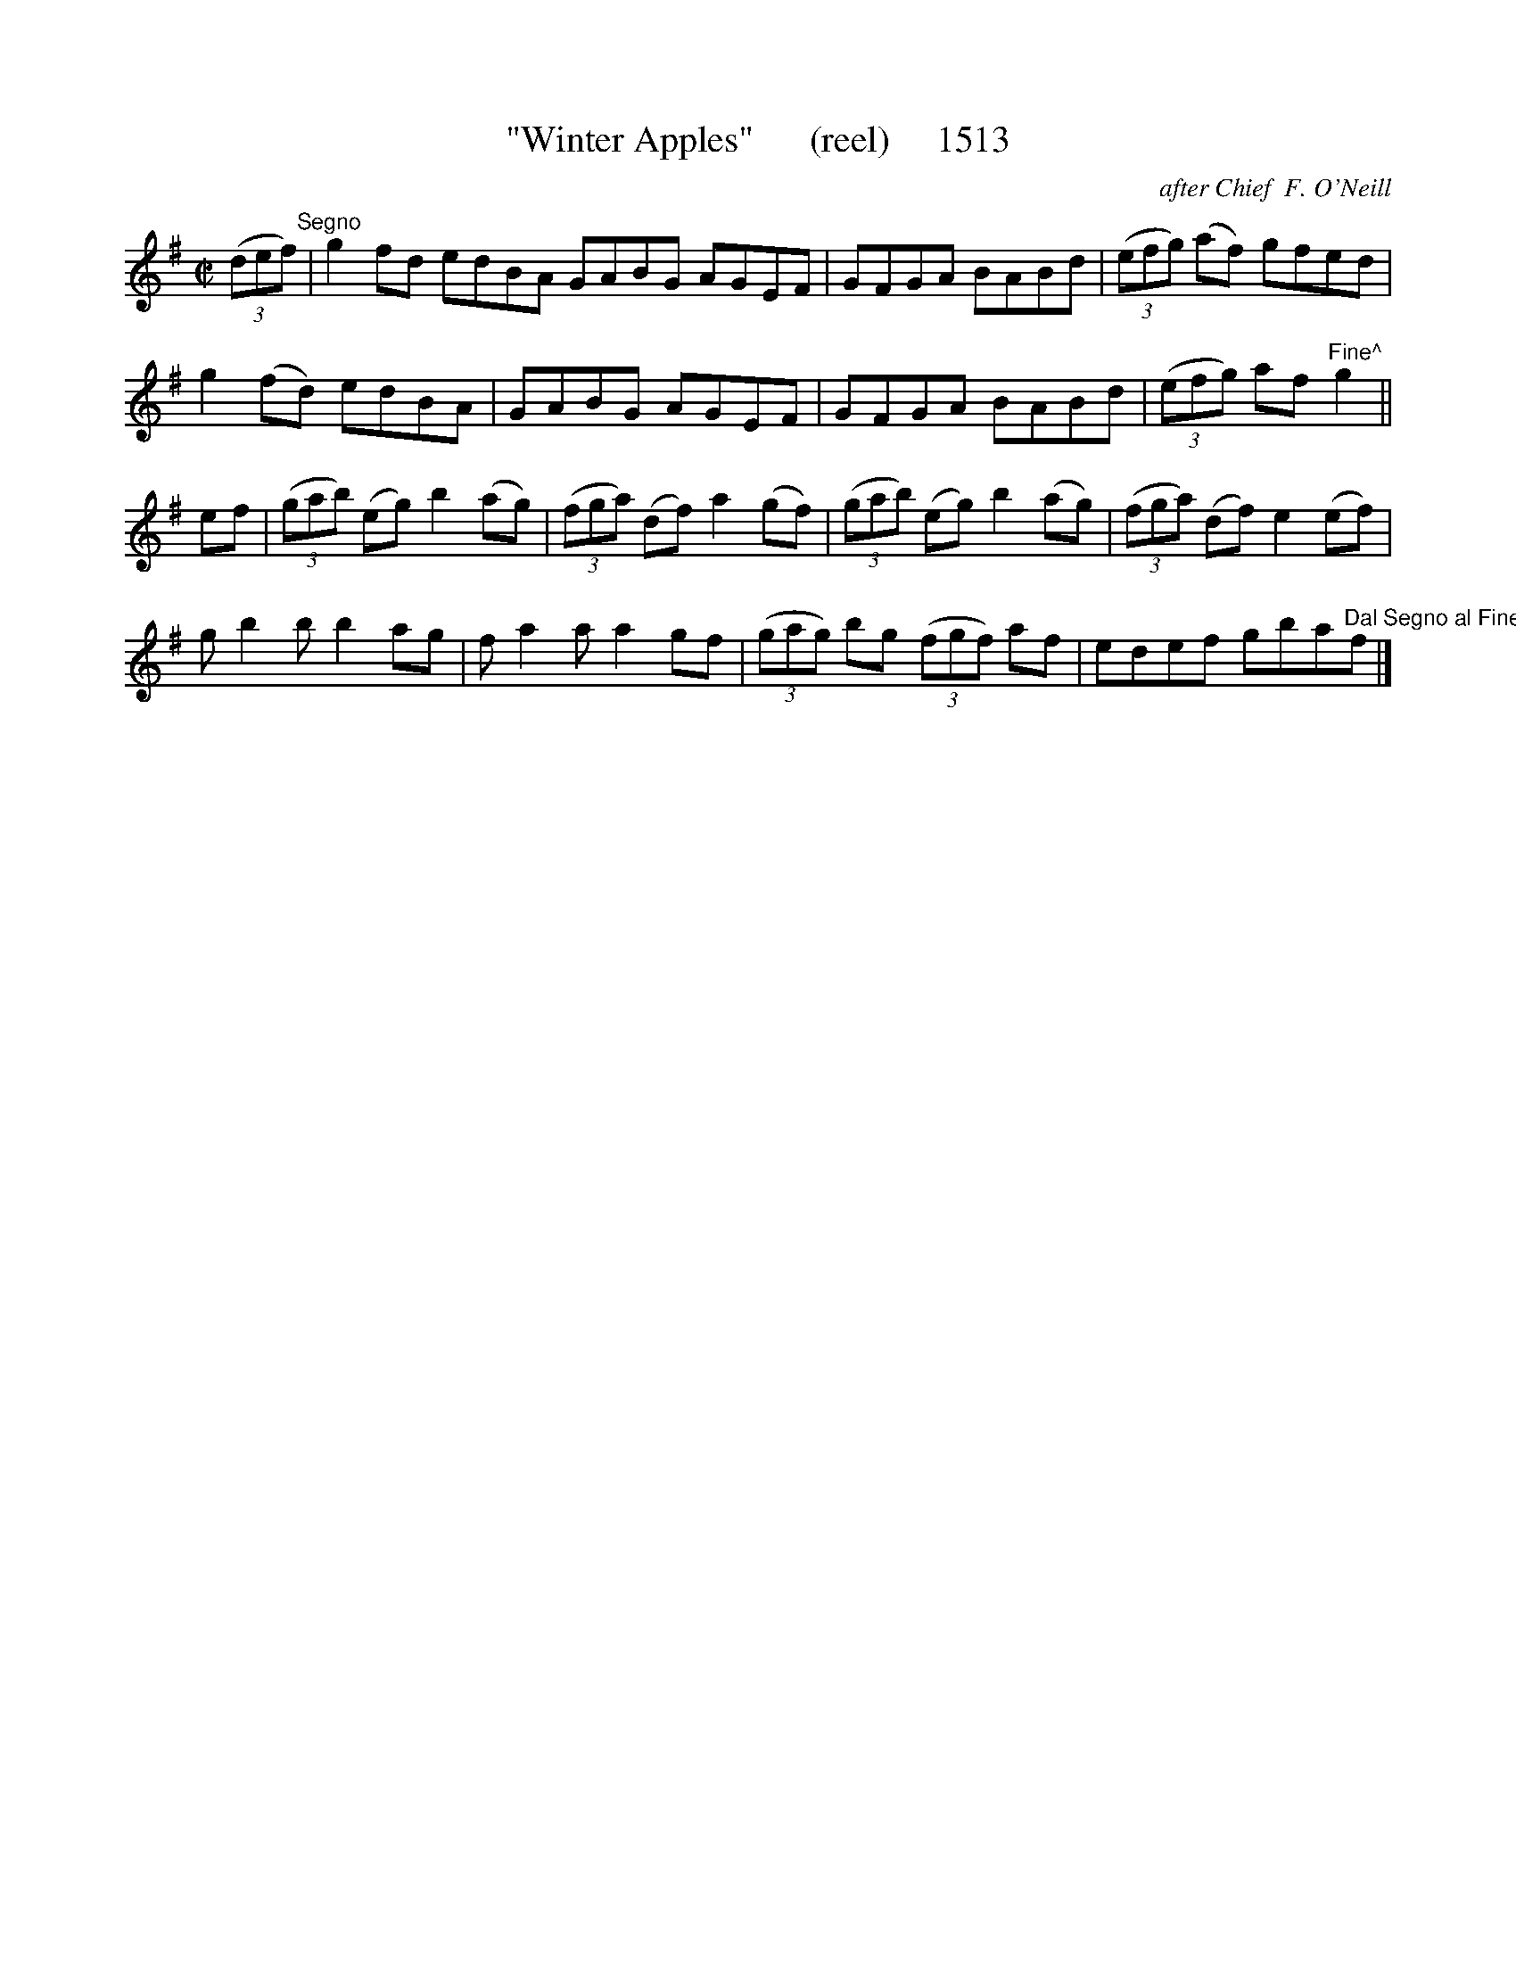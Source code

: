 X:1513
T:"Winter Apples"      (reel)     1513
C:after Chief  F. O'Neill
B:O'Neill's Music Of Ireland (The 1850) Lyon & Healy, Chicago, 1903 edition
Z:FROM O'NEILL'S TO NOTEWORTHY, FROM NOTEWORTHY TO ABC, MIDI AND .TXT BY VINCE
BRENNAN July 2003 (HTTP://WWW.SOSYOURMOM.COM)
I:abc2nwc
M:C|
L:1/8
K:G
(3(def)"^Segno"|g2fd edBA GABG AGEF|GFGA BABd|(3(efg) (af) gfed|
g2(fd) edBA|GABG AGEF|GFGA BABd|(3(efg) af "Fine^"g2||
ef|(3(gab) (eg) b2(ag)|(3(fga) (df) a2(gf)|(3(gab) (eg) b2(ag)|(3(fga) (df) e2(ef)|
g b2b b2ag|f a2a a2gf|(3(gag) bg  (3(fgf) af|edef gba"Dal Segno al Fine^"f|]


